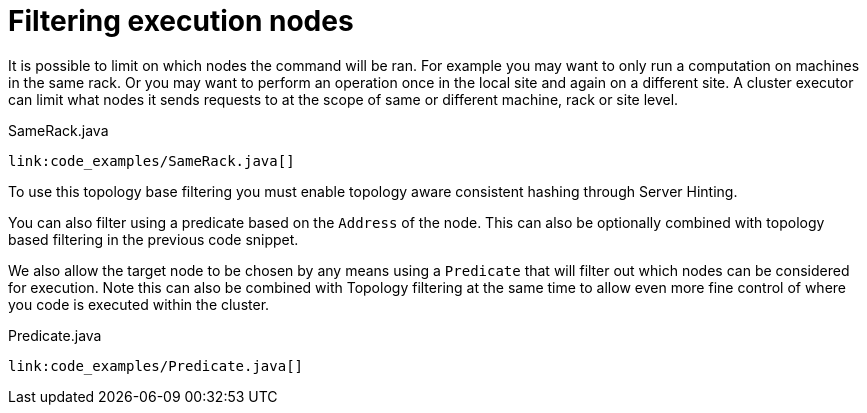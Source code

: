 [id="filtering-execution-nodes_{context}"]
= Filtering execution nodes

It is possible to limit on which nodes the command will be ran. For example you may
want to only run a computation on machines in the same rack. Or you may want to perform an operation
once in the local site and again on a different site. A cluster executor can limit what nodes it sends
requests to at the scope of same or different machine, rack or site level.

.SameRack.java
[source,java]
----
link:code_examples/SameRack.java[]
----

To use this topology base filtering you must enable topology aware consistent hashing through Server Hinting.

You can also filter using a predicate based on the `Address` of the node. This can also
be optionally combined with topology based filtering in the previous code snippet.

We also allow the target node to be chosen by any means using a `Predicate` that
will filter out which nodes can be considered for execution. Note this can also be combined
with Topology filtering at the same time to allow even more fine control of where you code
is executed within the cluster.

.Predicate.java
[source,java]
----
link:code_examples/Predicate.java[]
----